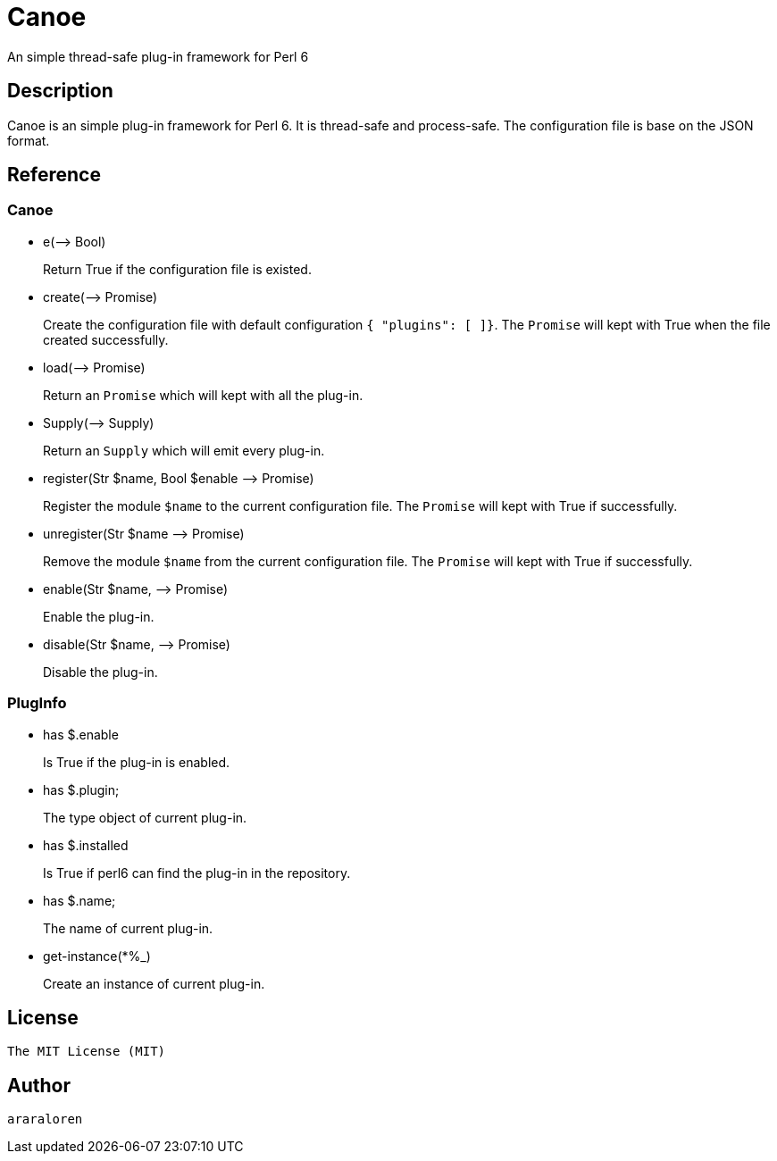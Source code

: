 
= Canoe

An simple thread-safe plug-in framework for Perl 6

== Description

Canoe is an simple plug-in framework for Perl 6.
It is thread-safe and process-safe.
The configuration file is base on the JSON format.

== Reference

=== Canoe

* e(-\-> Bool)
+
Return True if the configuration file is existed.

* create(-\-> Promise)
+
Create the configuration file with default configuration `{ "plugins": [ ]}`.
The `Promise` will kept with True when the file created successfully.

* load(-\-> Promise)
+
Return an `Promise` which will kept with all the plug-in.

* Supply(-\-> Supply)
+
Return an `Supply` which will emit every plug-in.

* register(Str $name, Bool $enable -\-> Promise)
+
Register the module `$name` to the current configuration file.
The `Promise` will kept with True if successfully.

* unregister(Str $name -\-> Promise)
+
Remove the module `$name` from the current configuration file.
The `Promise` will kept with True if successfully.

* enable(Str $name, -\-> Promise)
+
Enable the plug-in.

* disable(Str $name, -\-> Promise)
+
Disable the plug-in.

=== PlugInfo

* has $.enable
+
Is True if the plug-in is enabled.

* has $.plugin;
+
The type object of current plug-in.

* has $.installed
+
Is True if perl6 can find the plug-in in the repository.

* has $.name;
+
The name of current plug-in.

* get-instance(*%_)
+
Create an instance of current plug-in.

== License

    The MIT License (MIT)

== Author

    araraloren
